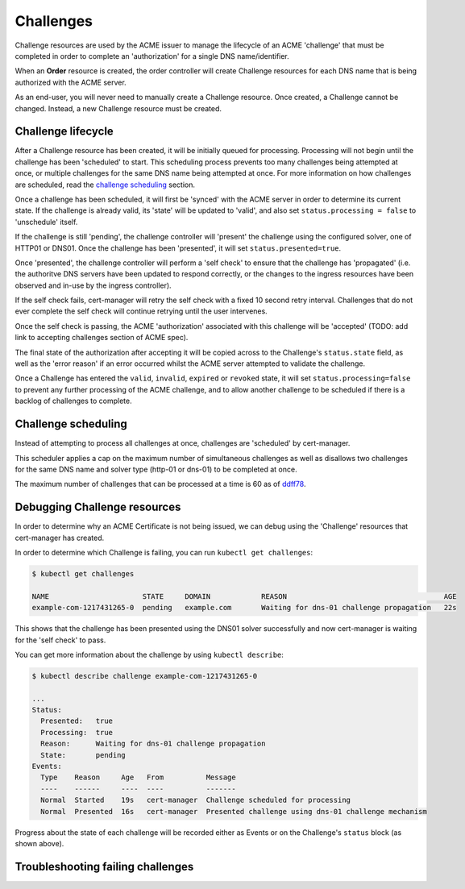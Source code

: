 ==========
Challenges
==========

Challenge resources are used by the ACME issuer to manage the lifecycle of an
ACME 'challenge' that must be completed in order to complete an 'authorization'
for a single DNS name/identifier.

When an **Order** resource is created, the order controller will create
Challenge resources for each DNS name that is being authorized with the ACME
server.

As an end-user, you will never need to manually create a Challenge resource.
Once created, a Challenge cannot be changed. Instead, a new Challenge resource
must be created.

Challenge lifecycle
===================

After a Challenge resource has been created, it will be initially queued for
processing.
Processing will not begin until the challenge has been 'scheduled' to start.
This scheduling process prevents too many challenges being attempted at once,
or multiple challenges for the same DNS name being attempted at once.
For more information on how challenges are scheduled, read the
`challenge scheduling`_ section.

Once a challenge has been scheduled, it will first be 'synced' with the ACME
server in order to determine its current state. If the challenge is already
valid, its 'state' will be updated to 'valid', and also set
``status.processing = false`` to 'unschedule' itself.

If the challenge is still 'pending', the challenge controller will 'present'
the challenge using the configured solver, one of HTTP01 or DNS01.
Once the challenge has been 'presented', it will set ``status.presented=true``.

Once 'presented', the challenge controller will perform a 'self check' to
ensure that the challenge has 'propagated' (i.e. the authoritve DNS servers
have been updated to respond correctly, or the changes to the ingress resources
have been observed and in-use by the ingress controller).

If the self check fails, cert-manager will retry the self check with a fixed
10 second retry interval. Challenges that do not ever complete the self check
will continue retrying until the user intervenes.

Once the self check is passing, the ACME 'authorization' associated with this
challenge will be 'accepted' (TODO: add link to accepting challenges section of
ACME spec).

The final state of the authorization after accepting it will be copied across
to the Challenge's ``status.state`` field, as well as the 'error reason' if
an error occurred whilst the ACME server attempted to validate the challenge.

Once a Challenge has entered the ``valid``, ``invalid``, ``expired`` or
``revoked`` state, it will set ``status.processing=false`` to prevent any
further processing of the ACME challenge, and to allow another challenge to be
scheduled if there is a backlog of challenges to complete.

Challenge scheduling
====================

Instead of attempting to process all challenges at once, challenges are
'scheduled' by cert-manager.

This scheduler applies a cap on the maximum number of simultaneous challenges
as well as disallows two challenges for the same DNS name and solver type
(http-01 or dns-01) to be completed at once.

The maximum number of challenges that can be processed at a time is 60 as of
ddff78_.

Debugging Challenge resources
=============================

In order to determine why an ACME Certificate is not being issued, we can debug
using the 'Challenge' resources that cert-manager has created.

In order to determine which Challenge is failing, you can run
``kubectl get challenges``:

.. code-block:: shell

    $ kubectl get challenges

    NAME                      STATE     DOMAIN            REASON                                     AGE
    example-com-1217431265-0  pending   example.com       Waiting for dns-01 challenge propagation   22s

This shows that the challenge has been presented using the DNS01 solver
successfully and now cert-manager is waiting for the 'self check' to pass.

You can get more information about the challenge by using ``kubectl describe``:

.. code-block:: shell

    $ kubectl describe challenge example-com-1217431265-0

    ...
    Status:
      Presented:   true
      Processing:  true
      Reason:      Waiting for dns-01 challenge propagation
      State:       pending
    Events:
      Type    Reason     Age   From          Message
      ----    ------     ----  ----          -------
      Normal  Started    19s   cert-manager  Challenge scheduled for processing
      Normal  Presented  16s   cert-manager  Presented challenge using dns-01 challenge mechanism

Progress about the state of each challenge will be recorded either as Events
or on the Challenge's ``status`` block (as shown above).

Troubleshooting failing challenges
==================================

.. todo::
   add section describing common issues and resolutions when challenges are
   failing

.. _ddff78: https://github.com/jetstack/cert-manager/blob/ddff78f011558e64186d61f7c693edced1496afa/pkg/controller/acmechallenges/scheduler/scheduler.go#L31-L33
